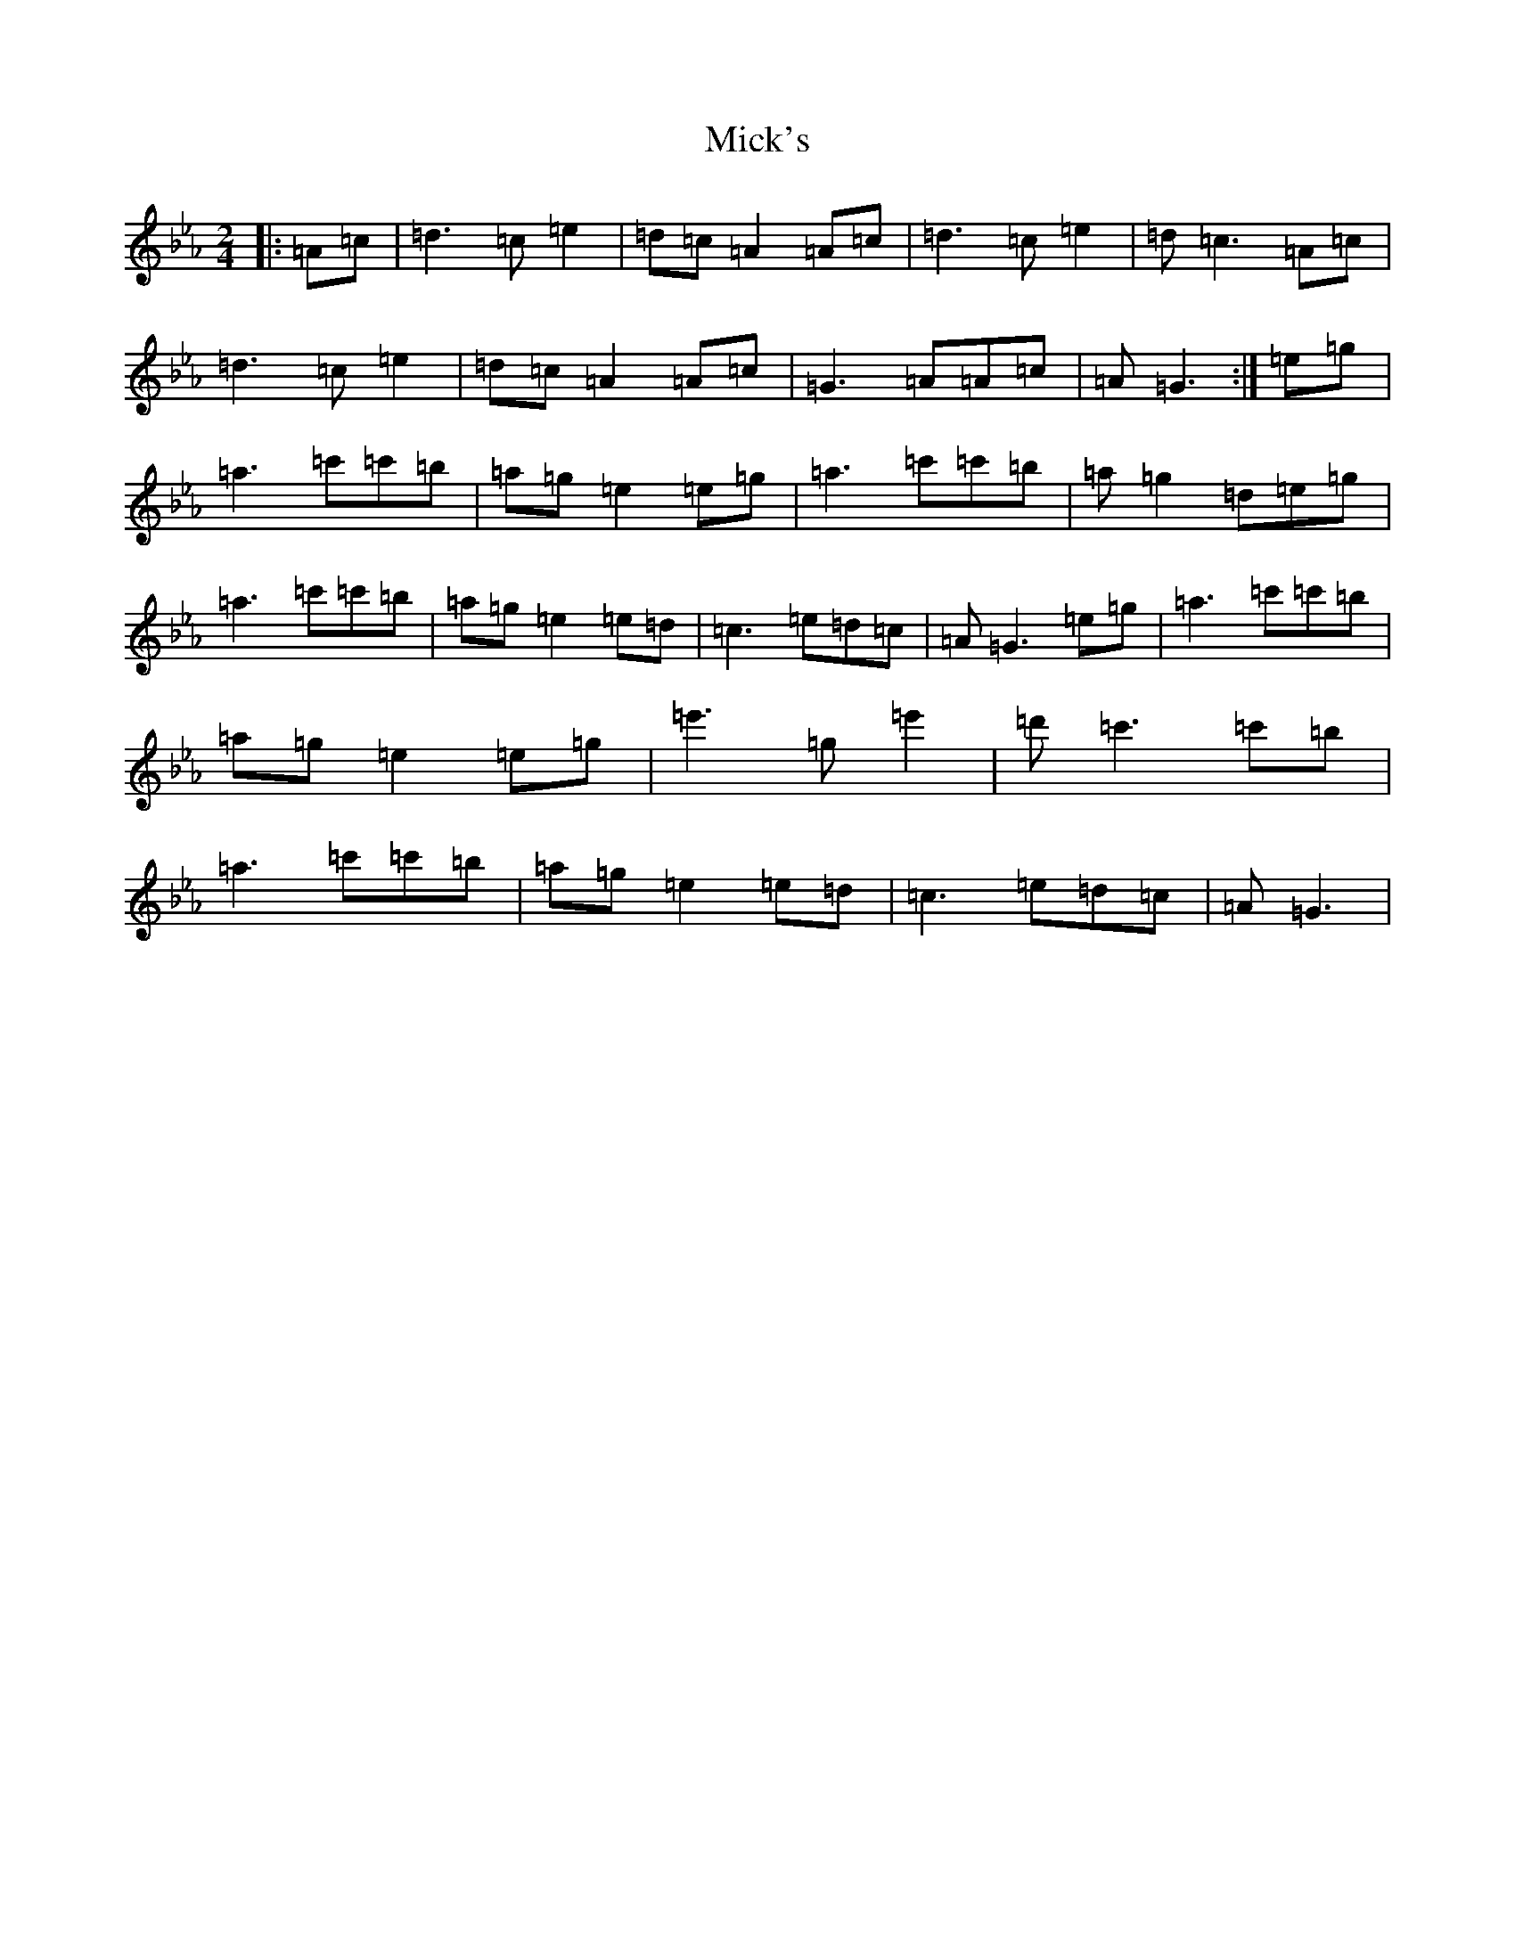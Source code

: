 X: 13375
T: Mick's
S: https://thesession.org/tunes/19124#setting37591
Z: G minor
R: polka
M: 2/4
L: 1/8
K: C minor
|:=A=c|=d3=c=e2|=d=c=A2=A=c|=d3=c=e2|=d=c3=A=c|=d3=c=e2|=d=c=A2=A=c|=G3=A=A=c|=A=G3:|=e=g|=a3=c'=c'=b|=a=g=e2=e=g|=a3=c'=c'=b|=a=g2=d=e=g|=a3=c'=c'=b|=a=g=e2=e=d|=c3=e=d=c|=A=G3=e=g|=a3=c'=c'=b|=a=g=e2=e=g|=e'3=g=e'2|=d'=c'3=c'=b|=a3=c'=c'=b|=a=g=e2=e=d|=c3=e=d=c|=A=G3|